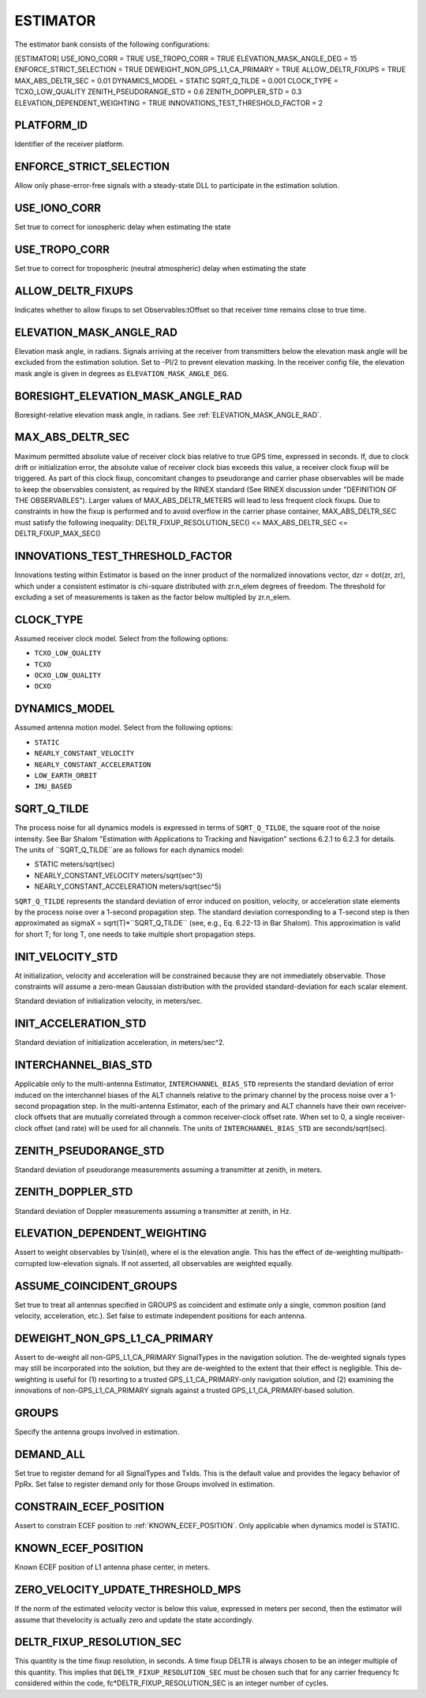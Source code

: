 .. _estimator:
=========
ESTIMATOR
=========
The estimator bank consists of the following configurations:

[ESTIMATOR]
USE_IONO_CORR  = TRUE
USE_TROPO_CORR = TRUE
ELEVATION_MASK_ANGLE_DEG = 15
ENFORCE_STRICT_SELECTION = TRUE
DEWEIGHT_NON_GPS_L1_CA_PRIMARY = TRUE
ALLOW_DELTR_FIXUPS = TRUE
MAX_ABS_DELTR_SEC = 0.01
DYNAMICS_MODEL = STATIC
SQRT_Q_TILDE = 0.001
CLOCK_TYPE = TCXO_LOW_QUALITY
ZENITH_PSEUDORANGE_STD = 0.6
ZENITH_DOPPLER_STD = 0.3
ELEVATION_DEPENDENT_WEIGHTING = TRUE
INNOVATIONS_TEST_THRESHOLD_FACTOR = 2

PLATFORM_ID
-----------
Identifier of the receiver platform.

ENFORCE_STRICT_SELECTION
------------------------
Allow only phase-error-free signals with a steady-state DLL to participate in the estimation solution.

USE_IONO_CORR
-------------
Set true to correct for ionospheric delay when estimating the state

USE_TROPO_CORR
--------------
Set true to correct for tropospheric (neutral atmospheric) delay when estimating the state

ALLOW_DELTR_FIXUPS
------------------
Indicates whether to allow fixups to set Observables:tOffset so that receiver time remains close to true time.

ELEVATION_MASK_ANGLE_RAD
------------------------
Elevation mask angle, in radians.  Signals arriving at the receiver from transmitters below the elevation mask angle will be excluded from the estimation solution. Set to -PI/2 to prevent elevation masking. In the receiver config file, the elevation mask angle is given in degrees as ``ELEVATION_MASK_ANGLE_DEG``.

BORESIGHT_ELEVATION_MASK_ANGLE_RAD
----------------------------------
Boresight-relative elevation mask angle, in radians. See :ref:`ELEVATION_MASK_ANGLE_RAD`.

MAX_ABS_DELTR_SEC
-----------------
Maximum permitted absolute value of receiver clock bias relative to true GPS time, expressed in seconds.  If, due to clock drift or initialization error, the absolute value of receiver clock bias exceeds this value, a receiver clock fixup will be triggered.  As part of this clock fixup, concomitant changes to pseudorange and carrier phase observables will be made to keep the observables consistent, as required by the RINEX standard (See RINEX discussion under "DEFINITION OF THE OBSERVABLES"). Larger values of MAX_ABS_DELTR_METERS will lead to less frequent clock fixups.  Due to constraints in how the fixup is performed and to avoid overflow in the carrier phase container, MAX_ABS_DELTR_SEC must satisfy the following inequality: DELTR_FIXUP_RESOLUTION_SEC() <= MAX_ABS_DELTR_SEC <= DELTR_FIXUP_MAX_SEC()

INNOVATIONS_TEST_THRESHOLD_FACTOR
---------------------------------
Innovations testing within Estimator is based on the inner product of the normalized innovations vector, dzr = dot(zr, zr), which under a consistent estimator is chi-square distributed with zr.n_elem degrees of freedom. The threshold for excluding a set of measurements is taken as the factor below multipled by zr.n_elem.

CLOCK_TYPE
----------
Assumed receiver clock model. Select from the following options:

* ``TCXO_LOW_QUALITY``
* ``TCXO``
* ``OCXO_LOW_QUALITY``
* ``OCXO``

DYNAMICS_MODEL
--------------
Assumed antenna motion model. Select from the following options:

* ``STATIC``
* ``NEARLY_CONSTANT_VELOCITY``
* ``NEARLY_CONSTANT_ACCELERATION``
* ``LOW_EARTH_ORBIT``
* ``IMU_BASED``

SQRT_Q_TILDE
------------
The process noise for all dynamics models is expressed in terms of ``SQRT_Q_TILDE``, the square root of the noise intensity. See Bar Shalom "Estimation with Applications to Tracking and Navigation" sections 6.2.1 to 6.2.3 for details. The units of ``SQRT_Q_TILDE``are as follows for each dynamics model:

* STATIC                          meters/sqrt(sec)
* NEARLY_CONSTANT_VELOCITY        meters/sqrt(sec^3)
* NEARLY_CONSTANT_ACCELERATION    meters/sqrt(sec^5)

``SQRT_Q_TILDE`` represents the standard deviation of error induced on position, velocity, or acceleration state elements by the process noise over a 1-second propagation step.  The standard deviation corresponding to a T-second step is then approximated as sigmaX = sqrt(T)*``SQRT_Q_TILDE`` (see, e.g., Eq. 6.22-13 in Bar Shalom). This approximation is valid for short T; for long T, one needs to take multiple short propagation steps.

INIT_VELOCITY_STD
-----------------
At initialization, velocity and acceleration will be constrained because they are not immediately observable. Those constraints will assume a zero-mean Gaussian distribution with the provided standard-deviation for each scalar element.

Standard deviation of initialization velocity, in meters/sec.

INIT_ACCELERATION_STD
---------------------
Standard deviation of initialization acceleration, in meters/sec^2.

INTERCHANNEL_BIAS_STD
---------------------
Applicable only to the multi-antenna Estimator, ``INTERCHANNEL_BIAS_STD`` represents the standard deviation of error induced on the interchannel biases of the ALT channels relative to the primary channel by the process noise over a 1-second propagation step.  In the multi-antenna Estimator, each of the primary and ALT channels have their own receiver-clock offsets that are mutually correlated through a common receiver-clock offset rate. When set to 0, a single receiver-clock offset (and rate) will be used for all channels. The units of ``INTERCHANNEL_BIAS_STD`` are seconds/sqrt(sec).

ZENITH_PSEUDORANGE_STD
----------------------
Standard deviation of pseudorange measurements assuming a transmitter at zenith, in meters.

ZENITH_DOPPLER_STD
------------------
Standard deviation of Doppler measurements assuming a transmitter at zenith, in Hz.

ELEVATION_DEPENDENT_WEIGHTING
-----------------------------
Assert to weight observables by 1/sin(el), where el is the elevation angle.  This has the effect of de-weighting multipath-corrupted low-elevation signals.  If not asserted, all observables are weighted equally.

ASSUME_COINCIDENT_GROUPS
------------------------
Set true to treat all antennas specified in GROUPS as coincident and estimate only a single, common position (and velocity, acceleration, etc.). Set false to estimate independent positions for each antenna.

DEWEIGHT_NON_GPS_L1_CA_PRIMARY
------------------------------
Assert to de-weight all non-GPS_L1_CA_PRIMARY SignalTypes in the navigation solution.  The de-weighted signals types may still be incorporated into the solution, but they are de-weighted to the extent that their effect is negligible.  This de-weighting is useful for (1) resorting to a trusted GPS_L1_CA_PRIMARY-only navigation solution, and (2) examining the innovations of non-GPS_L1_CA_PRIMARY signals against a trusted GPS_L1_CA_PRIMARY-based solution.

GROUPS
------
Specify the antenna groups involved in estimation.

DEMAND_ALL
----------
Set true to register demand for all SignalTypes and TxIds. This is the default value and provides the legacy behavior of PpRx. Set false to register demand only for those Groups involved in estimation.

CONSTRAIN_ECEF_POSITION
-----------------------
Assert to constrain ECEF position to :ref:`KNOWN_ECEF_POSITION`. Only applicable when dynamics model is STATIC.

KNOWN_ECEF_POSITION
-------------------
Known ECEF position of L1 antenna phase center, in meters.

ZERO_VELOCITY_UPDATE_THRESHOLD_MPS
----------------------------------
If the norm of the estimated velocity vector is below this value, expressed in meters per second, then the estimator will assume that thevelocity is actually zero and update the state accordingly.

DELTR_FIXUP_RESOLUTION_SEC
--------------------------
This quantity is the time fixup resolution, in seconds.  A time fixup DELTR is always chosen to be an integer multiple of this quantity. This implies that ``DELTR_FIXUP_RESOLUTION_SEC`` must be chosen such that for any carrier frequency fc considered within the code, fc*DELTR_FIXUP_RESOLUTION_SEC is an integer number of cycles.